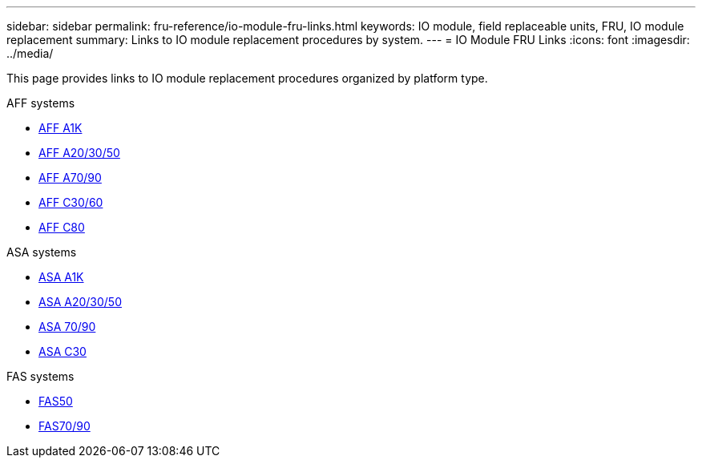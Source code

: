 ---
sidebar: sidebar
permalink: fru-reference/io-module-fru-links.html
keywords: IO module, field replaceable units, FRU, IO module replacement
summary: Links to IO module replacement procedures by system.
---
= IO Module FRU Links
:icons: font
:imagesdir: ../media/

[.lead]
This page provides links to IO module replacement procedures organized by platform type.

[role="tabbed-block"]
====
.AFF systems
--
* link:../a1k/io-module-replace.html[AFF A1K^]
* link:../a20-30-50/io-module-replace.html[AFF A20/30/50^]
* link:../a70-90/io-module-replace.html[AFF A70/90^]
* link:../c30-60/io-module-replace.html[AFF C30/60^]
* link:../c80/io-module-replace.html[AFF C80^]
--

.ASA systems
--
* link:../asa-r2-a1k/io-module-replace.html[ASA A1K^]
* link:../asa-r2-a20-30-50/io-module-replace.html[ASA A20/30/50^]
* link:../asa-r2-70-90/io-module-replace.html[ASA 70/90^]
* link:../asa-r2-c30/io-module-replace.html[ASA C30^]
--

.FAS systems
--
* link:../fas50/io-module-replace.html[FAS50^]
* link:../fas-70-90/io-module-replace.html[FAS70/90^]
--
====

// 2025-09-18: ontap-systems-internal/issues/769